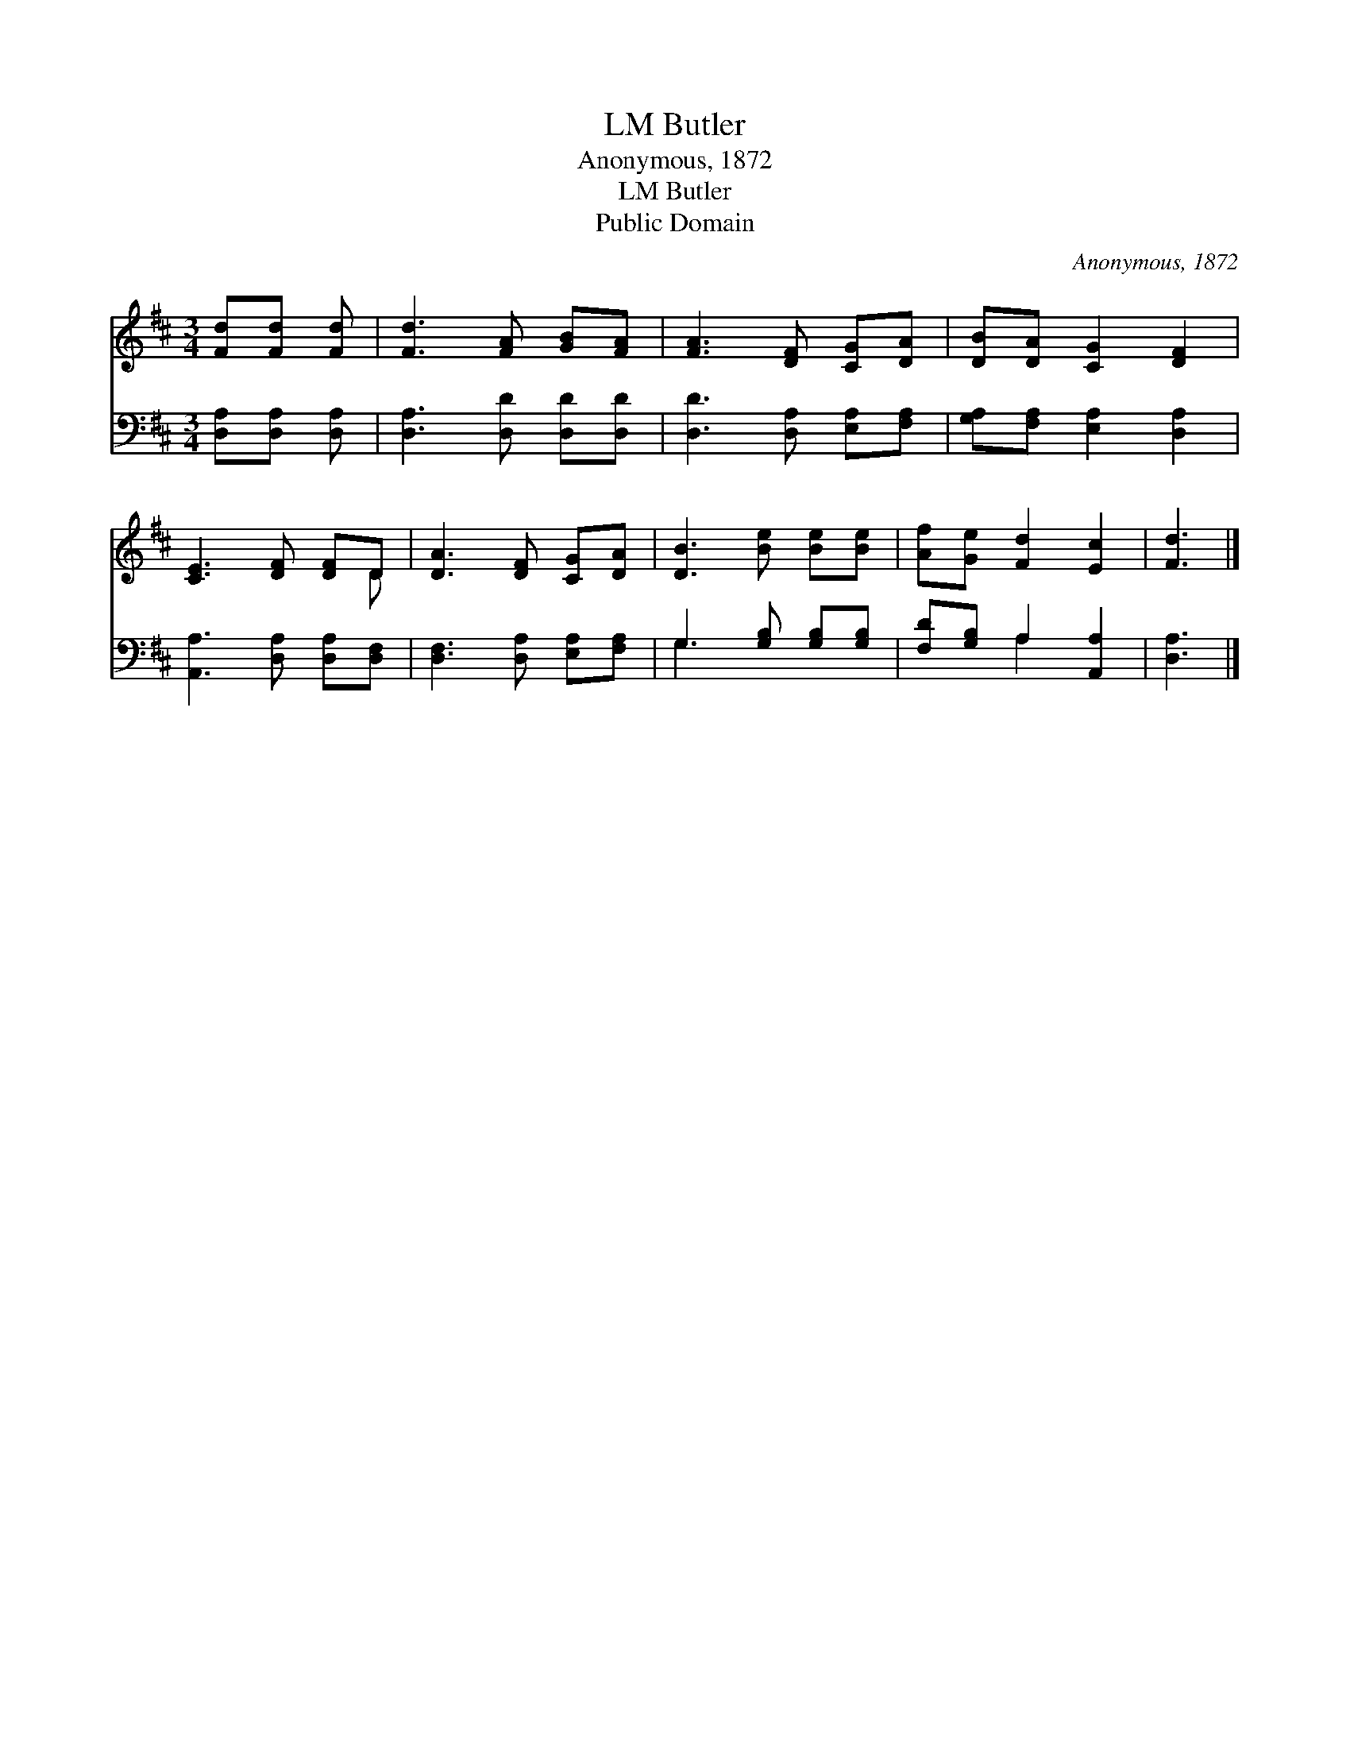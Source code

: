 X:1
T:Butler, LM
T:Anonymous, 1872
T:Butler, LM
T:Public Domain
C:Anonymous, 1872
Z:Public Domain
%%score ( 1 2 ) ( 3 4 )
L:1/8
M:3/4
K:D
V:1 treble 
V:2 treble 
V:3 bass 
V:4 bass 
V:1
 [Fd][Fd] [Fd] | [Fd]3 [FA] [GB][FA] | [FA]3 [DF] [CG][DA] | [DB][DA] [CG]2 [DF]2 | %4
 [CE]3 [DF] [DF]D | [DA]3 [DF] [CG][DA] | [DB]3 [Be] [Be][Be] | [Af][Ge] [Fd]2 [Ec]2 | [Fd]3 |] %9
V:2
 x3 | x6 | x6 | x6 | x5 D | x6 | x6 | x6 | x3 |] %9
V:3
 [D,A,][D,A,] [D,A,] | [D,A,]3 [D,D] [D,D][D,D] | [D,D]3 [D,A,] [E,A,][F,A,] | %3
 [G,A,][F,A,] [E,A,]2 [D,A,]2 | [A,,A,]3 [D,A,] [D,A,][D,F,] | [D,F,]3 [D,A,] [E,A,][F,A,] | %6
 G,3 [G,B,] [G,B,][G,B,] | [F,D][G,B,] A,2 [A,,A,]2 | [D,A,]3 |] %9
V:4
 x3 | x6 | x6 | x6 | x6 | x6 | G,3 x3 | x2 A,2 x2 | x3 |] %9

